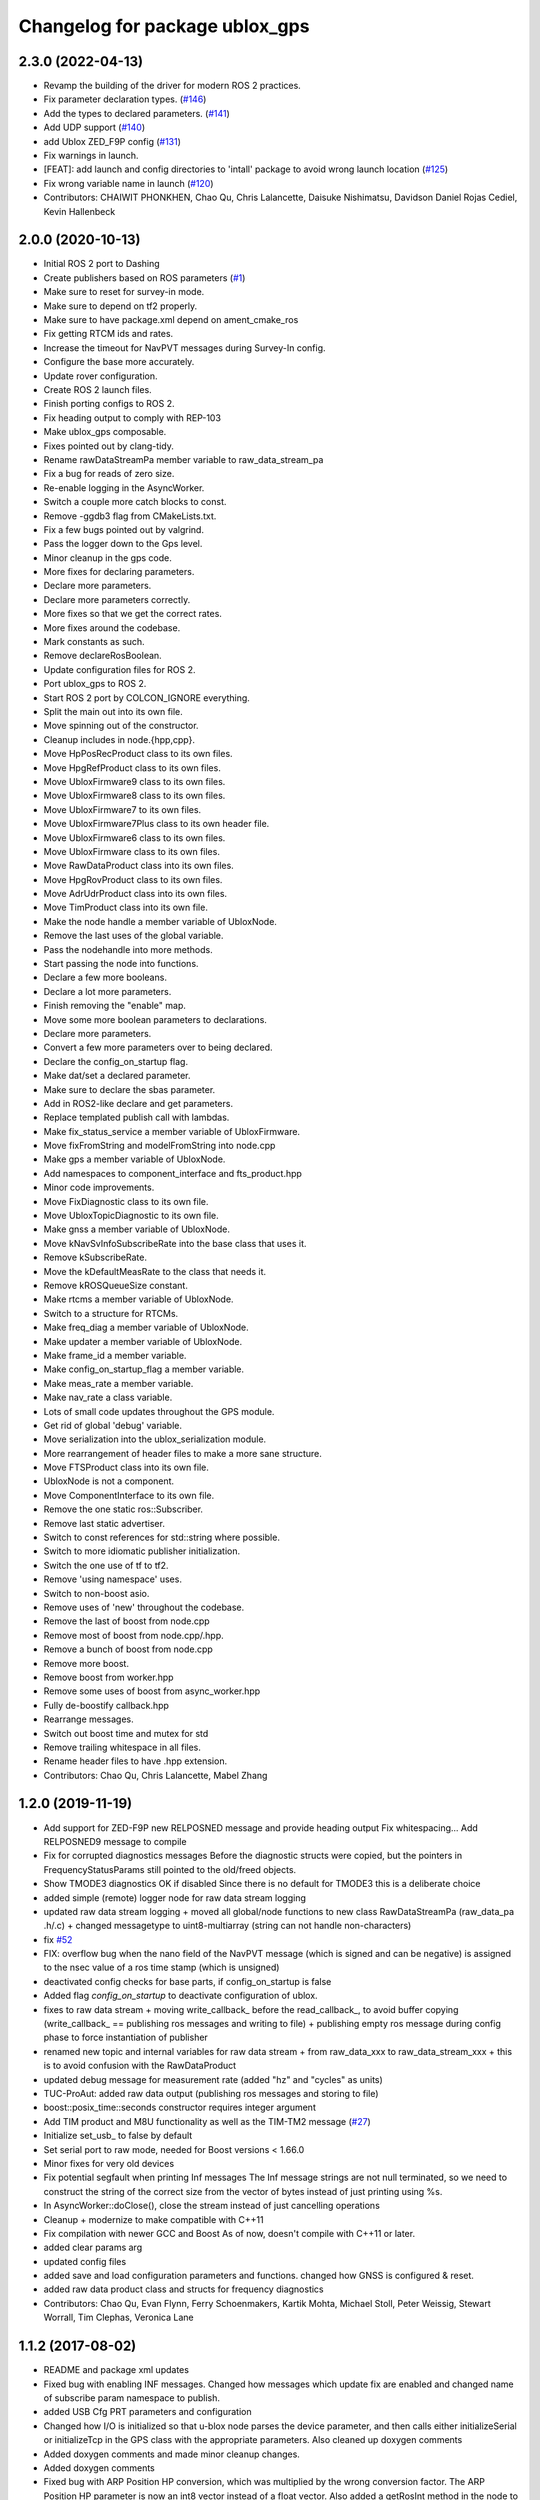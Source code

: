 ^^^^^^^^^^^^^^^^^^^^^^^^^^^^^^^
Changelog for package ublox_gps
^^^^^^^^^^^^^^^^^^^^^^^^^^^^^^^

2.3.0 (2022-04-13)
------------------
* Revamp the building of the driver for modern ROS 2 practices.
* Fix parameter declaration types. (`#146 <https://github.com/KumarRobotics/ublox/issues/146>`_)
* Add the types to declared parameters. (`#141 <https://github.com/KumarRobotics/ublox/issues/141>`_)
* Add UDP support (`#140 <https://github.com/KumarRobotics/ublox/issues/140>`_)
* add Ublox ZED_F9P config (`#131 <https://github.com/KumarRobotics/ublox/issues/131>`_)
* Fix warnings in launch.
* [FEAT]: add launch and config directories to 'intall' package to avoid wrong launch location (`#125 <https://github.com/KumarRobotics/ublox/issues/125>`_)
* Fix wrong variable name in launch (`#120 <https://github.com/KumarRobotics/ublox/issues/120>`_)
* Contributors: CHAIWIT PHONKHEN, Chao Qu, Chris Lalancette, Daisuke Nishimatsu, Davidson Daniel Rojas Cediel, Kevin Hallenbeck

2.0.0 (2020-10-13)
------------------
* Initial ROS 2 port to Dashing
* Create publishers based on ROS parameters (`#1 <https://github.com/KumarRobotics/ublox/issues/1>`_)
* Make sure to reset for survey-in mode.
* Make sure to depend on tf2 properly.
* Make sure to have package.xml depend on ament_cmake_ros
* Fix getting RTCM ids and rates.
* Increase the timeout for NavPVT messages during Survey-In config.
* Configure the base more accurately.
* Update rover configuration.
* Create ROS 2 launch files.
* Finish porting configs to ROS 2.
* Fix heading output to comply with REP-103
* Make ublox_gps composable.
* Fixes pointed out by clang-tidy.
* Rename rawDataStreamPa member variable to raw_data_stream_pa
* Fix a bug for reads of zero size.
* Re-enable logging in the AsyncWorker.
* Switch a couple more catch blocks to const.
* Remove -ggdb3 flag from CMakeLists.txt.
* Fix a few bugs pointed out by valgrind.
* Pass the logger down to the Gps level.
* Minor cleanup in the gps code.
* More fixes for declaring parameters.
* Declare more parameters.
* Declare more parameters correctly.
* More fixes so that we get the correct rates.
* More fixes around the codebase.
* Mark constants as such.
* Remove declareRosBoolean.
* Update configuration files for ROS 2.
* Port ublox_gps to ROS 2.
* Start ROS 2 port by COLCON_IGNORE everything.
* Split the main out into its own file.
* Move spinning out of the constructor.
* Cleanup includes in node.{hpp,cpp}.
* Move HpPosRecProduct class to its own files.
* Move HpgRefProduct class to its own files.
* Move UbloxFirmware9 class to its own files.
* Move UbloxFirmware8 class to its own files.
* Move UbloxFirmware7 to its own files.
* Move UbloxFirmware7Plus class to its own header file.
* Move UbloxFirmware6 class to its own files.
* Move UbloxFirmware class to its own files.
* Move RawDataProduct class into its own files.
* Move HpgRovProduct class to its own files.
* Move AdrUdrProduct class into its own files.
* Move TimProduct class into its own file.
* Make the node handle a member variable of UbloxNode.
* Remove the last uses of the global variable.
* Pass the nodehandle into more methods.
* Start passing the node into functions.
* Declare a few more booleans.
* Declare a lot more parameters.
* Finish removing the "enable" map.
* Move some more boolean parameters to declarations.
* Declare more parameters.
* Convert a few more parameters over to being declared.
* Declare the config_on_startup flag.
* Make dat/set a declared parameter.
* Make sure to declare the sbas parameter.
* Add in ROS2-like declare and get parameters.
* Replace templated publish call with lambdas.
* Make fix_status_service a member variable of UbloxFirmware.
* Move fixFromString and modelFromString into node.cpp
* Make gps a member variable of UbloxNode.
* Add namespaces to component_interface and fts_product.hpp
* Minor code improvements.
* Move FixDiagnostic class to its own file.
* Move UbloxTopicDiagnostic to its own file.
* Make gnss a member variable of UbloxNode.
* Move kNavSvInfoSubscribeRate into the base class that uses it.
* Remove kSubscribeRate.
* Move the kDefaultMeasRate to the class that needs it.
* Remove kROSQueueSize constant.
* Make rtcms a member variable of UbloxNode.
* Switch to a structure for RTCMs.
* Make freq_diag a member variable of UbloxNode.
* Make updater a member variable of UbloxNode.
* Make frame_id a member variable.
* Make config_on_startup_flag a member variable.
* Make meas_rate a member variable.
* Make nav_rate a class variable.
* Lots of small code updates throughout the GPS module.
* Get rid of global 'debug' variable.
* Move serialization into the ublox_serialization module.
* More rearrangement of header files to make a more sane structure.
* Move FTSProduct class into its own file.
* UbloxNode is not a component.
* Move ComponentInterface to its own file.
* Remove the one static ros::Subscriber.
* Remove last static advertiser.
* Switch to const references for std::string where possible.
* Switch to more idiomatic publisher initialization.
* Switch the one use of tf to tf2.
* Remove 'using namespace' uses.
* Switch to non-boost asio.
* Remove uses of 'new' throughout the codebase.
* Remove the last of boost from node.cpp
* Remove most of boost from node.cpp/.hpp.
* Remove a bunch of boost from node.cpp
* Remove more boost.
* Remove boost from worker.hpp
* Remove some uses of boost from async_worker.hpp
* Fully de-boostify callback.hpp
* Rearrange messages.
* Switch out boost time and mutex for std
* Remove trailing whitespace in all files.
* Rename header files to have .hpp extension.
* Contributors: Chao Qu, Chris Lalancette, Mabel Zhang

1.2.0 (2019-11-19)
------------------
* Add support for ZED-F9P new RELPOSNED message and provide heading output
  Fix whitespacing...
  Add RELPOSNED9 message to compile
* Fix for corrupted diagnostics messages
  Before the diagnostic structs were copied, but the pointers in FrequencyStatusParams still pointed to the old/freed objects.
* Show TMODE3 diagnostics OK if disabled
  Since there is no default for TMODE3 this is a deliberate choice
* added simple (remote) logger node for raw data stream logging
* updated raw data stream logging
  + moved all global/node functions to new class RawDataStreamPa
  (raw_data_pa .h/.c)
  + changed messagetype to uint8-multiarray
  (string can not handle non-characters)
* fix `#52 <https://github.com/KumarRobotics/ublox/issues/52>`_
* FIX: overflow bug when the nano field of the NavPVT message (which is signed and can be negative) is assigned to the nsec value of a ros time stamp (which is unsigned)
* deactivated config checks for base parts, if config_on_startup is false
* Added flag `config_on_startup` to deactivate configuration of ublox.
* fixes to raw data stream
  + moving write_callback\_ before the read_callback\_, to avoid buffer copying
  (write_callback\_ == publishing ros messages and writing to file)
  + publishing empty ros message during config phase to force instantiation
  of publisher
* renamed new topic and internal variables for raw data stream
  + from raw_data_xxx to raw_data_stream_xxx
  + this is to avoid confusion with the RawDataProduct
* updated debug message for measurement rate
  (added "hz" and "cycles" as units)
* TUC-ProAut: added raw data output
  (publishing ros messages and storing to file)
* boost::posix_time::seconds constructor requires integer argument
* Add TIM product and M8U functionality as well as the TIM-TM2 message (`#27 <https://github.com/KumarRobotics/ublox/issues/27>`_)
* Initialize set_usb\_ to false by default
* Set serial port to raw mode, needed for Boost versions < 1.66.0
* Minor fixes for very old devices
* Fix potential segfault when printing Inf messages
  The Inf message strings are not null terminated, so we need to construct
  the string of the correct size from the vector of bytes instead of just
  printing using %s.
* In AsyncWorker::doClose(), close the stream instead of just cancelling operations
* Cleanup + modernize to make compatible with C++11
* Fix compilation with newer GCC and Boost
  As of now, doesn't compile with C++11 or later.
* added clear params arg
* updated config files
* added save and load configuration parameters and functions. changed how GNSS is configured & reset.
* added raw data product class and structs for frequency diagnostics
* Contributors: Chao Qu, Evan Flynn, Ferry Schoenmakers, Kartik Mohta, Michael Stoll, Peter Weissig, Stewart Worrall, Tim Clephas, Veronica Lane

1.1.2 (2017-08-02)
------------------
* README and package xml updates
* Fixed bug with enabling INF messages. Changed how messages which update fix are enabled and changed name of subscribe param namespace to publish.
* added USB Cfg PRT parameters and configuration
* Changed how I/O is initialized so that u-blox node parses the device parameter, and then calls either initializeSerial or initializeTcp in the GPS class with the appropriate parameters. Also cleaned up doxygen comments
* Added doxygen comments and made minor cleanup changes.
* Added doxygen comments
* Fixed bug with ARP Position HP conversion, which was multiplied by the wrong conversion factor. The ARP Position HP parameter is now an int8 vector instead of a float vector. Also added a getRosInt method in the node to get int8 and int16 params and changed the name of getRosParam to getRosUint.
* removing unnecessary include
* Changed how ACKs are handled. They are now handled through callback functions and are included in the CallbackHandlers.
* Created a CallbackHandlers class and migrated callbacks functionality from Gps class to the CallbackHandlers class
* Node can now save flash memory on shutdown and clear flash memory based on user params
* BUG FIX: Fix status only uses NavPVT time if the time is valid, otherwise it uses ros time. This prevents invalid times.
* added respawn params to launch file
* moved getRosParam template functions into node.h and used checkRange function for the getRosParam functions
* In config files, changed reset mode since it seems to work better
* Changed how unsigned int parameters are handled.
* Added NMEA flag params for firmware version 6 and updated readme to include NMEA params.
* Renamed cfg_gnss param namespace to gnss. Fixed bug with NMEA configuration for compat variable. Added sample config file for NMEA.
* added comments
* After resetting the device when re-configuring the GNSS, the node shuts down & must be relaunched since device address may change & serial port resets.
* Made ACK atomic since it is accessed by 2 threads (the main node & the i/o callback)
* BUG FIXES: fixed bug with waiting for acknowledgements, which wasn't timing out. Fixed bug with CfgGNSS which wasn't properly verifying the current GPS config to see if it was correct. Also added NMEA configuration functions
* debug variable is no longer static so that ublox node can set it from ROS params
* Removed ublox_version param, value is now determined by parsing MonVER. Changed name of UbloxInterface to ComponentInterface for clarity.
* Additional changes to parameters
* Moved most parameters into namespaces
* Cleaned up how parameters are check and moved the parameter parsing functions from the gps namespace to the node namespace since the node handles parameter checks. Also added CfgDAT capabilities, if dat/set param is set.
* updates to sample config files
* Change rtcm_rate parameter to a vector instead of a scalar, now each RTCM id can be set to a different rate.
* BUG FIX: Fix diagnostics num sv was displaying incorrectly. For firmware versions >=7, the flags are now compared to the constants from NavPVT not NavSOL.  Also cleaned up how the diagnostics are displayed & included units. Added Carrier Phase diagnostics for HPG rovers.
* fixed bug with file path in ublox_device.launch and updated README to include information on launch files and subscribing/configuring new messages
* Contributors: Veronica Lane

1.1.0 (2017-07-17)
------------------
* Updated package xmls with new version number and corrected my email address. Also updated readme to include information about new version plus new parameter
* Updated sample config files
* Added Cfg RST message declaration and reset function. For Firmware 8, after reconfiguring the GNSS, a cold restart is initiated.
* node now configures INF messages
* Added constants for HPG Rover Diagnostic updater. Cleaned up GPS class: made method and parameter names consistent, reordered methods for clarity, and privatized some methods.
* Added NavPVT7 message since NavPVT message is a different length for firmware version 7. UbloxFirmware7Plus class now uses a template function to update diagnostics from NavPVT messages and to publish fix messages from NavPVT messages.
* Code cleanup - clarified a function name + comments
* Implemented interface for ADR/UDR messages. Added unimplemented skeleton interface for FTS messages. Added warning message if device type was not parsed correctly from MonVER.
* Cleaned up formatting + modified debug/info statements
* Changed debug statements so that they print to ROS DEBUG console. DEBUG log level is set in main node based on value of debug ros param.
* Modified Cfg GNSS for Firmware version 7, so it configures SBAS and QZSS if supported by the device
* changed receive message error print statements to only print in debug mode
* cleaned up how the tmode state was tracked for HPG reference stations. For ublox >=8, GNSS is now only configured if the current configuration is different from the desired configuration. This prevents the need for a hard-reset and prevents survey-in mode from resetting on HPG devices with the correct configuration
* I/O initialization has been entirely migrated to the GPS class, previously it was handled in both the node and GPS class. Split the HPG class into two classes, one for the REF station and one for the rover since the configuration & params did not intersect at all.
* BUG FIX: baudrate config, serial ASIO baudrate now set correctly
* Cleaned up debug print statements + code cleanup
* Added print functions for INF messages and subscribers for new MON messages
* Added NavSAT message and moved subscribers for messages deprecated in version 8 to version specific subscribe methods
* Added a UbloxInterface class. UbloxNode and Ublox firmware and hardware specific classes implement the interface. Ublox Node contains pointers to the firmware and hardware classes and calls their functions during configuration.
  Added a skeleton class for UbloxTim which subscribes to RawX and SFRBX messages, but has unimplemented configuration and getRosParams methods
* Changed UbloxNxNode class, ublox firmware version classes with version specific methods now inherit from UbloxFirmware. Hardware specific classes inherit from UbloxHardware. UbloxNode contains instances of each and calls the appropriate functions.
* Made NodeHandle a global variable in ublox_node namespace, publish is no longer a member function. Also took out additional node handles that were created to get parameters and just used the global node handle
* BUG FIX Firmware Version 6: nav status variable was never updated, using information from nav sol instead. CODE CLEANUP: added trailing underscores to a few class member variables. Removed * 3 multiplier for covariance in version 6. Added a diagnostic function for RTCM (currently not being used, will incorporate later)
* BUG FIX: For ublox 6 changed publisher of NavPOSLLH, NavVELNED, and NavSOL to call the custom method and not the template function. Also removed NavPOSLLH, NavVELNED, and NavSOL publishers from ublox 7 & 8 since NavPVT should be used. BUG FIX: Removed hardcoded value for NumTrackChs for CfgGNSS. CODE CLEANUP: added constants for hardcoded values + additional comments.
* For High Precision GNSS: Changed the way TMODE3 & RTCM messages are configured. If in survey-in mode, it first configures the device to survey-in, then when the survey is complete enables the RTCM messages.
* Fixed bug in Wait for ACK, it now checks that the ACK is for the expected class id and message id, also changed a few debug and error messages.
* Added Error message for ASIO read read errors and fixed a comment in cfg rate
* Includes BUG FIX (keep reading). Added Ublox messages (and subscribers or configuration methods + params) for High Precision GNSS devices: CfgDGNSS, NavRELPOSNED, NavSVIN. Also added subscriber & message for RxmRTCM. Changed MonVER processing, it now determines the protocol version, hardware type (e.g. SPG/HPG), and supported GNSS (e.g. Glonass, SBAS). SBAS can now be disabled on SBAS supported devices (previously SBAS settings were ignored if enable_sbas was false to prevent crashes, now it checks the MonVER message before trying to configure SBAS.
* Removed commented out lines which were unnecessary and added error message in async worker for read errors from asio
* Contributors: Veronica Lane

1.0.0 (2017-06-23)
------------------
* added myself as maintainer to package xmls and updated version numbers of modified packages.
* Modified example launch file to include params, also added example launch which loads paramaters from yaml file
* more code cleanup
* Code cleanup of node
* Made a node class structure. An abstract class represents nodes for all firmware versions. Version nodes inherit from this node and implement version specific functions.
* add ros console include so ros error message would print
* Moved callback class functions from gps files to callback.h
* Added read lock to async worker. Read + write buffers are now lockedduring operations
* Fixed Thread safety issues with async worker. Now uses MRSW lock and each function which makes changes to shared variables acquires the lock
* BUG FIX: fixed issues in gps & node that caused run time crashes. FrequencyStatusParam arguments were in the wrong order. Reverted to old initialize method which incremently set the serial baudrate.
* added constants for hard-coded values in gps class
* Baud rate and in/out protocol mask are now configurable through params and are no longer hard coded.
* Removed hardcoded configuration values and added constants and params for these values. Fixed MonVER print warning issue. Added RTCM config function. Removed FixMode & DynamicMode enums and used constants from messages. Changed setBaudrate name to configUart1 since it was configuring all params. If enable SBAS is set to false, does not call enable SBAS (need to change this so that it calls if SBAS is available) to prevent errors for devices without SBAS. Changed std::cout statements to ROS_INFO.
* Formatting of copyright so it's <80 char and changed std::cout in Async worker to ROS_INFO messages
* Update CfgGNSS message and serialization which now publishes and receives blocks and reads and configures all GNSS settings at once. Updated MonVER message and serialization, MonVER settings are displayed during initialization, including extension chars. Changed various std::cout messages to ROS_INFO and ROS_ERROR messages.
* Updated AID, RXM, and NAV messages to ublox 8 protocol. Added RxmSFRBX and RxmRAWX messages. Also did a 2nd pass on CFG messages for ublox 8 update. Need to serialize SFRBX.
* forgot to add new files in last commit
* Publishes Fix and Fix velocity from Nav PVT messages. Fix time stamps are from Nav PVT time instead of ros time now
* Publishes fix from Nav PVT info instead of Nav Pos LLH info. No longer compatible with firmware <=6. Now uses template publish function for most messages.
* Added Nav PVT message for protocol 8 and added publisher for ECEF messages in node.
* In C++11 shared_ptr has an explicit bool conversion
* Contributors: Kartik Mohta, Veronica Lane

0.0.5 (2016-08-06)
------------------
* Various small changes
  1. package.xml use format 2
  2. change some default values in launch files and node
  3. update readme
* clang format
* Contributors: Chao Qu

0.0.4 (2014-12-08)
------------------
* Update version number to reflect merge.
* Add install targets
* Reverted default in launch file
* Contributors: Gareth Cross, Kartik Mohta

0.0.3 (2014-10-18)
------------------
* Updated readme to reflect changes
* Added hacky ublox_version parameter to handle current limitations in driver structure
* Added MonVER, cleaned up make files a bit
* Added warning for ppp
* Added method to enable PPP
* Added settings for beidou and glonass
* Added option to run in gps only mode
* Changed param in roslaunch
* Contributors: Gareth Cross

0.0.2 (2014-10-03)
------------------
* Set better default for dr_limit in launch file
* Changed launch file to match readme
* Changed meas_rate to rate
* fix frame_id default
* add an option to specify node nanme
* Update ublox_gps.launch
* Update ublox_gps.launch
* Change to node
* Fixed erroneous max delay in diagnostic settings
* Removed unused option form launch file and readme
* Added diagnostic support
* Added options to ublox node, see README for details on changes
* Contributors: Chao Qu, Gareth Cross

0.0.1 (2014-08-15)
------------------
* Making fixes for second deployment
* Contributors: Gareth Cross

0.0.0 (2014-06-23)
------------------
* ublox: first commit
* Contributors: Chao Qu
